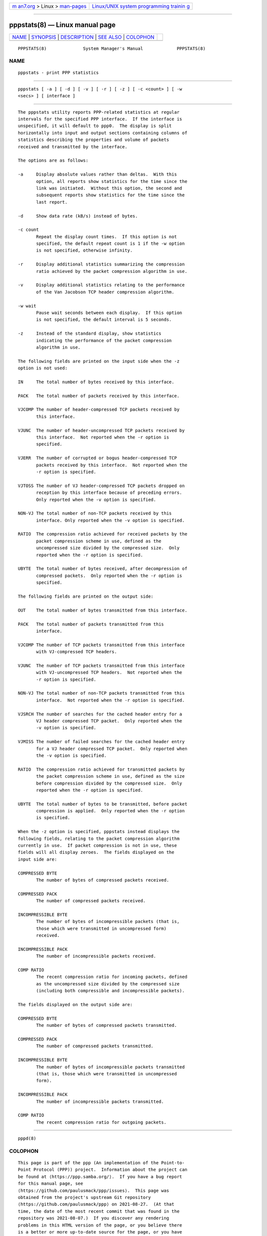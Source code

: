 .. container:: page-top

.. container:: nav-bar

   +----------------------------------+----------------------------------+
   | `m                               | `Linux/UNIX system programming   |
   | an7.org <../../../index.html>`__ | trainin                          |
   | > Linux >                        | g <http://man7.org/training/>`__ |
   | `man-pages <../index.html>`__    |                                  |
   +----------------------------------+----------------------------------+

--------------

pppstats(8) — Linux manual page
===============================

+-----------------------------------+-----------------------------------+
| `NAME <#NAME>`__ \|               |                                   |
| `SYNOPSIS <#SYNOPSIS>`__ \|       |                                   |
| `DESCRIPTION <#DESCRIPTION>`__ \| |                                   |
| `SEE ALSO <#SEE_ALSO>`__ \|       |                                   |
| `COLOPHON <#COLOPHON>`__          |                                   |
+-----------------------------------+-----------------------------------+
| .. container:: man-search-box     |                                   |
+-----------------------------------+-----------------------------------+

::

   PPPSTATS(8)              System Manager's Manual             PPPSTATS(8)

NAME
-------------------------------------------------

::

          pppstats - print PPP statistics


---------------------------------------------------------

::

          pppstats [ -a ] [ -d ] [ -v ] [ -r ] [ -z ] [ -c <count> ] [ -w
          <secs> ] [ interface ]


---------------------------------------------------------------

::

          The pppstats utility reports PPP-related statistics at regular
          intervals for the specified PPP interface.  If the interface is
          unspecified, it will default to ppp0.  The display is split
          horizontally into input and output sections containing columns of
          statistics describing the properties and volume of packets
          received and transmitted by the interface.

          The options are as follows:

          -a     Display absolute values rather than deltas.  With this
                 option, all reports show statistics for the time since the
                 link was initiated.  Without this option, the second and
                 subsequent reports show statistics for the time since the
                 last report.

          -d     Show data rate (kB/s) instead of bytes.

          -c count
                 Repeat the display count times.  If this option is not
                 specified, the default repeat count is 1 if the -w option
                 is not specified, otherwise infinity.

          -r     Display additional statistics summarizing the compression
                 ratio achieved by the packet compression algorithm in use.

          -v     Display additional statistics relating to the performance
                 of the Van Jacobson TCP header compression algorithm.

          -w wait
                 Pause wait seconds between each display.  If this option
                 is not specified, the default interval is 5 seconds.

          -z     Instead of the standard display, show statistics
                 indicating the performance of the packet compression
                 algorithm in use.

          The following fields are printed on the input side when the -z
          option is not used:

          IN     The total number of bytes received by this interface.

          PACK   The total number of packets received by this interface.

          VJCOMP The number of header-compressed TCP packets received by
                 this interface.

          VJUNC  The number of header-uncompressed TCP packets received by
                 this interface.  Not reported when the -r option is
                 specified.

          VJERR  The number of corrupted or bogus header-compressed TCP
                 packets received by this interface.  Not reported when the
                 -r option is specified.

          VJTOSS The number of VJ header-compressed TCP packets dropped on
                 reception by this interface because of preceding errors.
                 Only reported when the -v option is specified.

          NON-VJ The total number of non-TCP packets received by this
                 interface. Only reported when the -v option is specified.

          RATIO  The compression ratio achieved for received packets by the
                 packet compression scheme in use, defined as the
                 uncompressed size divided by the compressed size.  Only
                 reported when the -r option is specified.

          UBYTE  The total number of bytes received, after decompression of
                 compressed packets.  Only reported when the -r option is
                 specified.

          The following fields are printed on the output side:

          OUT    The total number of bytes transmitted from this interface.

          PACK   The total number of packets transmitted from this
                 interface.

          VJCOMP The number of TCP packets transmitted from this interface
                 with VJ-compressed TCP headers.

          VJUNC  The number of TCP packets transmitted from this interface
                 with VJ-uncompressed TCP headers.  Not reported when the
                 -r option is specified.

          NON-VJ The total number of non-TCP packets transmitted from this
                 interface.  Not reported when the -r option is specified.

          VJSRCH The number of searches for the cached header entry for a
                 VJ header compressed TCP packet.  Only reported when the
                 -v option is specified.

          VJMISS The number of failed searches for the cached header entry
                 for a VJ header compressed TCP packet.  Only reported when
                 the -v option is specified.

          RATIO  The compression ratio achieved for transmitted packets by
                 the packet compression scheme in use, defined as the size
                 before compression divided by the compressed size.  Only
                 reported when the -r option is specified.

          UBYTE  The total number of bytes to be transmitted, before packet
                 compression is applied.  Only reported when the -r option
                 is specified.

          When the -z option is specified, pppstats instead displays the
          following fields, relating to the packet compression algorithm
          currently in use.  If packet compression is not in use, these
          fields will all display zeroes.  The fields displayed on the
          input side are:

          COMPRESSED BYTE
                 The number of bytes of compressed packets received.

          COMPRESSED PACK
                 The number of compressed packets received.

          INCOMPRESSIBLE BYTE
                 The number of bytes of incompressible packets (that is,
                 those which were transmitted in uncompressed form)
                 received.

          INCOMPRESSIBLE PACK
                 The number of incompressible packets received.

          COMP RATIO
                 The recent compression ratio for incoming packets, defined
                 as the uncompressed size divided by the compressed size
                 (including both compressible and incompressible packets).

          The fields displayed on the output side are:

          COMPRESSED BYTE
                 The number of bytes of compressed packets transmitted.

          COMPRESSED PACK
                 The number of compressed packets transmitted.

          INCOMPRESSIBLE BYTE
                 The number of bytes of incompressible packets transmitted
                 (that is, those which were transmitted in uncompressed
                 form).

          INCOMPRESSIBLE PACK
                 The number of incompressible packets transmitted.

          COMP RATIO
                 The recent compression ratio for outgoing packets.


---------------------------------------------------------

::

          pppd(8)

COLOPHON
---------------------------------------------------------

::

          This page is part of the ppp (An implementation of the Point-to-
          Point Protocol (PPP)) project.  Information about the project can
          be found at ⟨https://ppp.samba.org/⟩.  If you have a bug report
          for this manual page, see
          ⟨https://github.com/paulusmack/ppp/issues⟩.  This page was
          obtained from the project's upstream Git repository
          ⟨https://github.com/paulusmack/ppp⟩ on 2021-08-27.  (At that
          time, the date of the most recent commit that was found in the
          repository was 2021-08-07.)  If you discover any rendering
          problems in this HTML version of the page, or you believe there
          is a better or more up-to-date source for the page, or you have
          corrections or improvements to the information in this COLOPHON
          (which is not part of the original manual page), send a mail to
          man-pages@man7.org

                                 26 June 1995                   PPPSTATS(8)

--------------

Pages that refer to this page: `pppd(8) <../man8/pppd.8.html>`__

--------------

--------------

.. container:: footer

   +-----------------------+-----------------------+-----------------------+
   | HTML rendering        |                       | |Cover of TLPI|       |
   | created 2021-08-27 by |                       |                       |
   | `Michael              |                       |                       |
   | Ker                   |                       |                       |
   | risk <https://man7.or |                       |                       |
   | g/mtk/index.html>`__, |                       |                       |
   | author of `The Linux  |                       |                       |
   | Programming           |                       |                       |
   | Interface <https:     |                       |                       |
   | //man7.org/tlpi/>`__, |                       |                       |
   | maintainer of the     |                       |                       |
   | `Linux man-pages      |                       |                       |
   | project <             |                       |                       |
   | https://www.kernel.or |                       |                       |
   | g/doc/man-pages/>`__. |                       |                       |
   |                       |                       |                       |
   | For details of        |                       |                       |
   | in-depth **Linux/UNIX |                       |                       |
   | system programming    |                       |                       |
   | training courses**    |                       |                       |
   | that I teach, look    |                       |                       |
   | `here <https://ma     |                       |                       |
   | n7.org/training/>`__. |                       |                       |
   |                       |                       |                       |
   | Hosting by `jambit    |                       |                       |
   | GmbH                  |                       |                       |
   | <https://www.jambit.c |                       |                       |
   | om/index_en.html>`__. |                       |                       |
   +-----------------------+-----------------------+-----------------------+

--------------

.. container:: statcounter

   |Web Analytics Made Easy - StatCounter|

.. |Cover of TLPI| image:: https://man7.org/tlpi/cover/TLPI-front-cover-vsmall.png
   :target: https://man7.org/tlpi/
.. |Web Analytics Made Easy - StatCounter| image:: https://c.statcounter.com/7422636/0/9b6714ff/1/
   :class: statcounter
   :target: https://statcounter.com/
